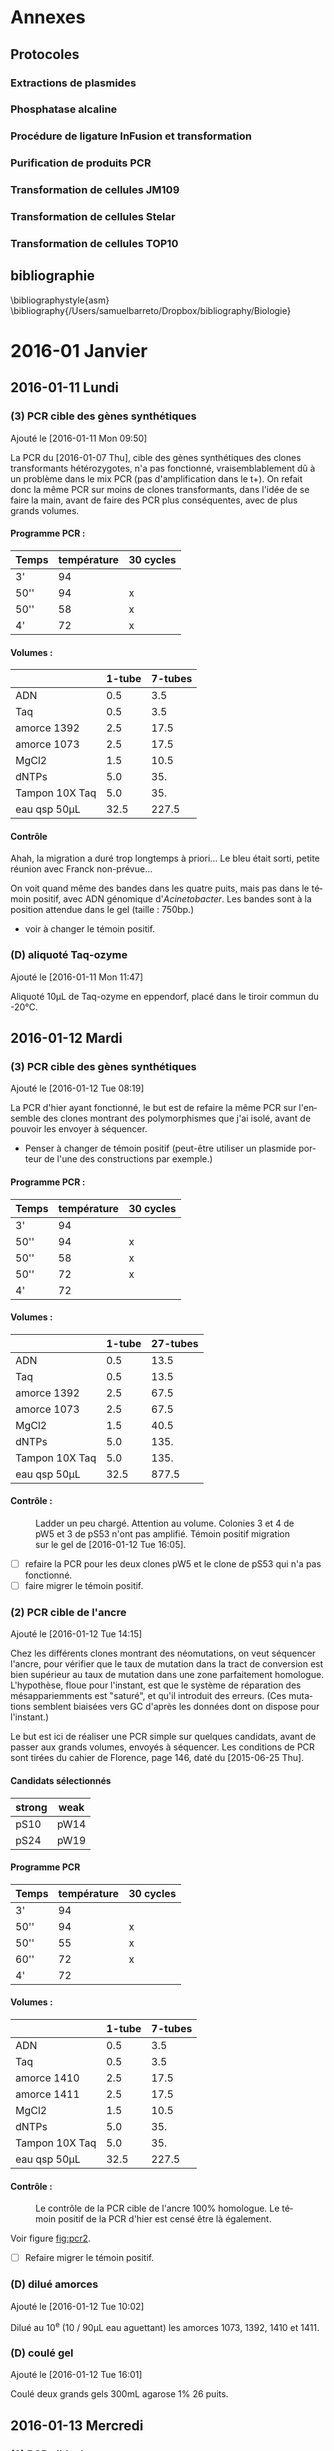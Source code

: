 
#+CATEGORY: STAGE

# manip (1) : transformations WS et SW
# manip (2) : séquençage des ancres
# manip (3) : séquençage des hétérozygotes
# manip (D) : Divers, maintenance labo
# manip (A) : analyses 
# manip (B) : bibliographie

#+TOC: headlines 2

\clearpage

* Annexes
** Protocoles
#+TOC: headlines 2 local

# protocole de la phosphatase alcaline
\clearpage
*** Extractions de plasmides
\includepdf[pages=18-19, nup=2x1 ]{../doc/nucleospin_plasmid_miniprep.pdf}
*** Phosphatase alcaline
\includepdf[pages=2, offset=2 2]{../doc/promega_phosphatase.pdf}
# protocole du kit nucleospin PCR purification
*** Procédure de ligature InFusion et transformation
\includepdf[pages=9-11, nup =2x2]{../doc/clontech_infusion.pdf}

*** Purification de produits PCR
\includepdf[pages=17-18, nup=2x1, turn=true]{../doc/nucleospin_pcr_purif_cleanup.pdf}
# protocole du kit nucleospin plasmide extraction
*** Transformation de cellules JM109 
\includepdf[pages=2, nup=2x1]{../doc/promega_JM109.pdf}

*** Transformation de cellules Stelar
\includepdf[pages=1, nup=2x1]{../doc/clontech_stellar.pdf}

*** Transformation de cellules TOP10
\includepdf[pages=7-8, nup=2x1]{../doc/invitrogen_one-shot-top10.pdf}


\clearpage
** bibliographie
\bibliographystyle{asm}
\bibliography{/Users/samuelbarreto/Dropbox/bibliography/Biologie}
\clearpage
* 2016-01 Janvier
** 2016-01-11 Lundi
*** (3) PCR cible des gènes synthétiques 
Ajouté le [2016-01-11 Mon 09:50]

La PCR du [2016-01-07 Thu], cible des gènes synthétiques des clones
transformants hétérozygotes, n'a pas fonctionné, vraisemblablement dû à un
problème dans le mix PCR (pas d'amplification dans le t+). On refait donc la
même PCR sur moins de clones transformants, dans l'idée de se faire la main,
avant de faire des PCR plus conséquentes, avec de plus grands volumes. 

**** Programme PCR :
| Temps | température | 30 cycles |
|-------+-------------+-----------|
| 3'    |          94 |           |
| 50''  |          94 | x         |
| 50''  |          58 | x         |
| 4'    |          72 | x         |

**** Volumes :
|                | 1-tube | 7-tubes |
|----------------+--------+---------|
| ADN            |    0.5 |     3.5 |
| Taq            |    0.5 |     3.5 |
| amorce 1392    |    2.5 |    17.5 |
| amorce 1073    |    2.5 |    17.5 |
| MgCl2          |    1.5 |    10.5 |
| dNTPs          |    5.0 |     35. |
| Tampon 10X Taq |    5.0 |     35. |
|----------------+--------+---------|
| eau qsp 50µL   |   32.5 |   227.5 |
#+TBLFM: @>$2=50 - vsum(@2..@-1)::$3=$2*7

**** Contrôle
#+ATTR_LATEX: :float t :width 0.4\linewidth
[[/Volumes/HDD/stage/img/20160111_0.JPG]]

# #+ATTR_LATEX: :float :center :scale 0.5
# [[/Users/samuelbarreto/Dropbox/Cours/Master/Semestre4/StageM2/gene-ruler-1kb.jpg]]

Ahah, la migration a duré trop longtemps à priori… Le bleu était sorti, petite
réunion avec Franck non-prévue…

On voit quand même des bandes dans les quatre puits, mais pas dans le témoin
positif, avec ADN génomique d'/Acinetobacter/. Les bandes sont à la position
attendue dans le gel (taille : 750bp.) 

- voir à changer le témoin positif. 

*** (D) aliquoté Taq-ozyme 
Ajouté le [2016-01-11 Mon 11:47]

Aliquoté 10µL de Taq-ozyme en eppendorf, placé dans le tiroir commun du -20°C.

** 2016-01-12 Mardi
*** (3) PCR cible des gènes synthétiques
Ajouté le [2016-01-12 Tue 08:19]
 
La PCR d'hier ayant fonctionné, le but est de refaire la même PCR sur l'ensemble
des clones montrant des polymorphismes que j'ai isolé, avant de pouvoir les
envoyer à séquencer.

- Penser à changer de témoin positif (peut-être utiliser un plasmide porteur de
  l'une des constructions par exemple.)

**** Programme PCR :
| Temps | température | 30 cycles |
|-------+-------------+-----------|
| 3'    |          94 |           |
| 50''  |          94 | x         |
| 50''  |          58 | x         |
| 50''  |          72 | x         |
| 4'    |          72 |           |

**** Volumes :
|                | 1-tube | 27-tubes |
|----------------+--------+----------|
| ADN            |    0.5 |     13.5 |
| Taq            |    0.5 |     13.5 |
| amorce 1392    |    2.5 |     67.5 |
| amorce 1073    |    2.5 |     67.5 |
| MgCl2          |    1.5 |     40.5 |
| dNTPs          |    5.0 |     135. |
| Tampon 10X Taq |    5.0 |     135. |
|----------------+--------+----------|
| eau qsp 50µL   |   32.5 |    877.5 |
#+TBLFM: @>$2=50 - vsum(@2..@-1)::$3=$2*27

**** Contrôle :

#+CAPTION: Ladder un peu chargé. Attention au volume. 
#+CAPTION: Colonies 3 et 4 de pW5 et 3 de pS53 n'ont pas amplifié. 
#+CAPTION: Témoin positif migration sur le gel de [2016-01-12 Tue 16:05]. 
#+ATTR_LATEX: :float t :width 3cm 
[[/Volumes/HDD/stage/img/20160112_00.JPG]]

- [ ] refaire la PCR pour les deux clones pW5 et le clone de pS53 qui n'a pas
  fonctionné.
- [ ] faire migrer le témoin positif.

*** (2) PCR cible de l'ancre 
Ajouté le [2016-01-12 Tue 14:15]

Chez les différents clones montrant des néomutations, on veut séquencer l'ancre,
pour vérifier que le taux de mutation dans la tract de conversion est bien
supérieur au taux de mutation dans une zone parfaitement homologue. L'hypothèse,
floue pour l'instant, est que le système de réparation des mésappariemments est
"saturé", et qu'il introduit des erreurs. (Ces mutations semblent biaisées vers
GC d'après les données dont on dispose pour l'instant.)

Le but est ici de réaliser une PCR simple sur quelques candidats, avant de
passer aux grands volumes, envoyés à séquencer. Les conditions de PCR sont
tirées du cahier de Florence, page 146, daté du [2015-06-25 Thu]. 

**** Candidats sélectionnés
| strong | weak |
|--------+------|
| pS10   | pW14 |
| pS24   | pW19 |

**** Programme PCR
| Temps | température | 30 cycles |
|-------+-------------+-----------|
| 3'    |          94 |           |
| 50''  |          94 | x         |
| 50''  |          55 | x         |
| 60''  |          72 | x         |
| 4'    |          72 |           |

**** Volumes :
|                | 1-tube | 7-tubes |
|----------------+--------+---------|
| ADN            |    0.5 |     3.5 |
| Taq            |    0.5 |     3.5 |
| amorce 1410    |    2.5 |    17.5 |
| amorce 1411    |    2.5 |    17.5 |
| MgCl2          |    1.5 |    10.5 |
| dNTPs          |    5.0 |     35. |
| Tampon 10X Taq |    5.0 |     35. |
|----------------+--------+---------|
| eau qsp 50µL   |   32.5 |   227.5 |
#+TBLFM: @>$2=50 - vsum(@2..@-1)::$3=$2*7

**** Contrôle :

#+CAPTION: Le contrôle de la PCR cible de l'ancre 100% homologue. 
#+CAPTION: Le témoin positif de la PCR d'hier est censé être là également.  
#+CAPTION: 
#+LABEL: fig:pcr2
#+ATTR_LATEX: :float t :width 4cm 
[[/Volumes/HDD/stage/img/20160113_00.JPG]]

Voir figure [[fig:pcr2]]. 

- [ ] Refaire migrer le témoin positif. 

*** (D) dilué amorces 
Ajouté le [2016-01-12 Tue 10:02]

Dilué au 10^e (10 / 90µL eau aguettant) les amorces 1073, 1392, 1410 et 1411.

*** (D) coulé gel 
Ajouté le [2016-01-12 Tue 16:01]

Coulé deux grands gels 300mL agarose 1% 26 puits.
** 2016-01-13 Mercredi
*** (2) PCR cible des ancres
Ajouté le [2016-01-13 Wed 09:36]
 
La PCR d'hier ayant fonctionné, le but est de faire la même PCR dans les mêmes
conditions pour séquencer toutes les ancres des clones montrant des
néomutations. 

**** candidats sélectionnés
| strong | weak |
|--------+------|
| pS10   | pW14 |
| pS24   | pW19 |
| pS30   | pW2  |
| pS39   | pW23 |
| pS5    | pW35 |
| pS54   | pW6  |
| pS74   | pW81 |
| pS82   | pW87 |
| pS88   | pW93 |

- erreur : trompé de clone, prélevé pW5 au lieu de pW2… gros malin.

**** programme PCR
| Temps | température | 30 cycles |
|-------+-------------+-----------|
| 3'    |          94 |           |
| 50''  |          94 | x         |
| 50''  |          55 | x         |
| 60''  |          72 | x         |
| 4'    |          72 |           |

**** volumes
|                | 1-tube | 19-tubes |
|----------------+--------+----------|
| ADN            |    0.5 |      9.5 |
| Taq            |    0.5 |      9.5 |
| amorce 1410    |    2.5 |     47.5 |
| amorce 1411    |    2.5 |     47.5 |
| MgCl2          |    1.5 |     28.5 |
| dNTPs          |    5.0 |      95. |
| Tampon 10X Taq |    5.0 |      95. |
|----------------+--------+----------|
| eau qsp 50µL   |   32.5 |    617.5 |
#+TBLFM: @>$2=50 - vsum(@2..@-1)::$3=$2*19

**** contrôle
Voir figure [[fig:pcrancre]]. 

#+CAPTION: La PCR cible des ancres semble avoir fonctionné de partout. 
#+CAPTION: Dans l'ordre, de pS10 à pS88, puis pW14 à pW93, T- et T+.  
#+CAPTION: Le T- est clean, le T+ trop fort. Penser à moins déposer pour le T+. 
#+LABEL: fig:pcrancre
#+ATTR_LATEX: :float t :width \linewidth 
[[/Volumes/HDD/stage/img/20160113_01.JPG]]

Tout a fonctionné a priori. Les produits de PCR sont conservés au -20°C dans le
portoir orange à couvercle. Je refais la PCR pour l'isolat pW2.

*** (3) PCR cible des gènes synthétiques
Il n'y a pas de bandes dans trois cas d'amplification, l'hypothèse la plus
parcimonieuse étant que la PCR n'a pas fonctionné… Je la refais donc pour ces
trois isolats là. lala. 

**** candidats 
 pW5_3 -- pW5_4 -- pS53_3 

**** programme PCR
| Temps | température | 30 cycles |
|-------+-------------+-----------|
| 3'    |          94 |           |
| 50''  |          94 | x         |
| 50''  |          58 | x         |
| 50''  |          72 | x         |
| 4'    |          72 |           |

**** volumes
|                | 1-tube | 6-tubes |
|----------------+--------+---------|
| ADN            |    0.5 |      3. |
| Taq            |    0.5 |      3. |
| amorce 1410    |    2.5 |     15. |
| amorce 1411    |    2.5 |     15. |
| MgCl2          |    1.5 |      9. |
| dNTPs          |    5.0 |     30. |
| Tampon 10X Taq |    5.0 |     30. |
|----------------+--------+---------|
| eau qsp 50µL   |   32.5 |    195. |
#+TBLFM: @>$2=50 - vsum(@2..@-1)::$3=$2*6

**** contrôle
Voir figure [[fig:pcr0113]]. 
Absence d'amplification. Repartir des boîtes, resuspendre les colonies, et
refaire la PCR. 

#+CAPTION: Rien à l'horizon. 
#+CAPTION: Ladder tordu, puisque gel qui se tortille dans la cuve… 
#+CAPTION: Bien fait pour moi. 
#+LABEL: fig:pcr0113
#+ATTR_LATEX: :float t :width 0.3\linewidth 
[[/Volumes/HDD/stage/img/20160113_02.JPG]]

** 2016-01-14 Jeudi
*** (3) PCR des trois clones récalcitrants
La PCR d'hier semble montrer qu'il n'y a pas d'ADN dans le tube. Le témoin
positif, qui fonctionne bien avec le couple d'amorce 1410--1411 ne fonctionne
pas avec les amorces 1073--1392, pour une raison que je ne m'explique encore
pas. 

Je veux donc repartir d'une nouvelle suspension, et refaire (encore une fois) la
PCR sur ces trois colonies. Le but est d'avoir un plan d'expérience équilibré,
avec quatre colonies isolées par candidat choisi.
**** suspension des clones
Les trois colonies sélectionnées, pW5_3 -- pW5_4 -- pS53_3, sont resuspendues
dans 20µL d'eau pure. 
**** programme PCR
| Temps | température | 30 cycles |
|-------+-------------+-----------|
| 3'    |          94 |           |
| 50''  |          94 | x         |
| 50''  |          58 | x         |
| 50''  |          72 | x         |
| 4'    |          72 |           |

**** volumes
|                | 1-tube | 6-tubes |
|----------------+--------+---------|
| ADN            |    0.5 |      3. |
| Taq            |    0.5 |      3. |
| amorce 1410    |    2.5 |     15. |
| amorce 1411    |    2.5 |     15. |
| MgCl2          |    1.5 |      9. |
| dNTPs          |    5.0 |     30. |
| Tampon 10X Taq |    5.0 |     30. |
|----------------+--------+---------|
| eau qsp 50µL   |   32.5 |    195. |
#+TBLFM: @>$2=50 - vsum(@2..@-1)::$3=$2*6

**** contrôle 

#+CAPTION: Les trois clones ont bien amplifié. 
#+CAPTION: Le T+ a toujours le même soucis, je suis pourtant parti d'un 
#+CAPTION: nouvel ADN génomique d'Acineto. 
#+ATTR_LATEX: :float t :width 0.5\linewidth
[[/Volumes/HDD/stage/img/20160114_00.JPG]]

*** (1) Contrôle des extractions plasmidiques
Les extractions des plasmides porteurs des gènes synthétiques du
[2016-01-08 Fri] sont contrôlées au nano-drop.

Résultat :
| plasmide | dosage   |
|----------+----------|
| WS       | 8.5ng/µL |
| SW       | 7.2ng/µL |

Il n'y a pratiquement rien. 

**** relance des cultures
J'ai sorti les cryotubes du -80°C, resuspendu les cultures dans 5mL de LB+Kan50,
incubation 24H à 37°C. Le but est de refaire les extractions demain
[2016-01-15 Fri] avec plus de milieu, en culottant les 5mL de culture, et en
éluant dans un plus petit volume.

*** (D) maintenance 
- nettoyé paillasse
- aliquoté 10 \times 1.5mL d'eau UP en eppendorf. 
** 2016-01-15 Vendredi
*** (1) Extractions plasmidiques
**** Extractions
Vu les dosages nanodrop des extractions précédentes, je refais l'extraction sur
une culture liquide fraîche. Culotté 5mL et suivi le protocole standard. Élution
en deux étapes (2\times15µL), incubation 3min à °C ambiante. Les tubes sont
appelés ~WS~ et ~SW~, [2016-01-15 Fri].

**** Contrôle

#+CAPTION: Le plasmide WS semble bon, il ne smirre pas trop. 
#+CAPTION: Le plasmide SW est à refaire. 
#+CAPTION: 
#+ATTR_LATEX: :float t :width 0.25\linewidth 
[[/Volumes/HDD/stage/img/20160115_00.JPG]]

**** NanoDrop
|    | dosage (ng/µL) |
|----+----------------|
| WS |           25.2 |
|    |           25.8 |
|----+----------------|
| SW |            6.7 |
|    |            5.9 |
|    |            9.1 |
|    |            5.0 |
|    |    nul quoi. 0 |
*** (A) Analyses 
Avancé sur les alignements polySNP, sur l'extraction des données comme vu avec
Laurent hier [2016-01-14 Thu]. 
** 2016-01-18 Lundi
*** (1) Constructions In-Fusion
On veut mettre au point une méthode de clonage par PCR qui permettrait d'accoler
les fragments GS (gène synthétique) avec apha3 (kanamycine) et l'ancre.

Les kits In-Fusion permettent de concevoir ça in-silico.

Le vecteur utilisé est le plasmide pGEMT-T. Il est ouvert par digestion SpeI. Il
faut absence de site de restriction SpeI dans le GS. Ç'est le cas. Vérifié le
<2016-01-18 Mon 08:54>.

#+CAPTION: Fragment 1 : le Gene Synthétique. 
#+CAPTION: Fragment 2 : le gène aphA-3. 
#+CAPTION: Fragment 2 : le gène ancre. 
#+ATTR_LATEX: :float t :width \linewidth 
[[/Volumes/HDD/stage/img/20160118_00.png]]
*** (2) PCR pW2 avant sequençage 
L'isolât pW2 n'a pas été amplifié, confondu les tubes (voir figure
[[fig:pcrancre]]). On refait la PCR cible ancre sur cet isolat là. 

**** programme PCR
| Temps | température | 30 cycles |
|-------+-------------+-----------|
| 3'    |          94 |           |
| 50''  |          94 | x         |
| 50''  |          55 | x         |
| 60''  |          72 | x         |
| 4'    |          72 |           |

**** volumes
|                | 1-tube | 4-tubes |
|----------------+--------+---------|
| ADN            |    0.5 |      2. |
| Taq            |    0.5 |      2. |
| amorce 1410    |    2.5 |     10. |
| amorce 1411    |    2.5 |     10. |
| MgCl2          |    1.5 |      6. |
| dNTPs          |    5.0 |     20. |
| Tampon 10X Taq |    5.0 |     20. |
|----------------+--------+---------|
| eau qsp 50µL   |   32.5 |    130. |
#+TBLFM: @>$2=50 - vsum(@2..@-1)::$3=$2*4
**** contrôle 

#+ATTR_LATEX: :float t :width 3cm 
[[/Volumes/HDD/stage/img/20160118_01.JPG]]

Problème de PCR. Attention en analysant les séquences. 

*** (2) Envoi ancres sequençage. 
Les produits PCR du [2016-01-13 Wed] sont envoyés à séquencer. But : séquencer
les ancres des clones qui montrent des néomutations. 
*** (3) Envoi produits PCR sequencage.
Les produits PCR du [2016-01-12 Tue] sont envoyés à séquencer. But : séquencer
les gènes synthétiques de certains candidats qui montrent des polymorphismes
assez marqués. 
*** (D) Aliquoté amorces
Aliquoté 3\times 100mL des amorces amorces ~1073 1392 1411 1410~ en diluant au
10^e.
** 2016-01-19 Mardi
*** (1) PCR cible GS 
But : insérer les gènes synthétiques alternants dans pGEM-T, après une PCR =A=
sortant. 
**** Programme PCR :
| Temps | température | 30 cycles |
|-------+-------------+-----------|
| 3'    |          94 |           |
| 50''  |          94 | x         |
| 50''  |          58 | x         |
| 50''  |          72 | x         |
| 4'    |          72 |           |
**** Volumes :
|                | 1-tube | 7-tubes |
|----------------+--------+---------|
| ADN            |    0.5 |     3.5 |
| Taq            |    0.5 |     3.5 |
| amorce 1392    |    2.5 |    17.5 |
| amorce 1073    |    2.5 |    17.5 |
| MgCl2          |    1.5 |    10.5 |
| dNTPs          |    5.0 |     35. |
| Tampon 10X Taq |    5.0 |     35. |
|----------------+--------+---------|
| eau qsp 50µL   |   32.5 |   227.5 |
#+TBLFM: @>$2=50 - vsum(@2..@-1)::$3=$2*7

Problème : pas le bon couple d'amorce. 1073 est une amorce spécifique /Acineto/.
Le couple d'amorce nécessaire est le couple =1392 1393=. La PCR est refaite
demain <2016-01-20 Wed 07:00>.

**** contrôle
Comme attendu, pas de bandes. En plus la PCR est un peu sale. Penser à changer
l'eau. 


#+CAPTION: 
#+CAPTION:
#+CAPTION: 
#+ATTR_LATEX: :float t :width 3cm 
[[/Volumes/HDD/stage/img/20160119_00.JPG]]


*** (1) Couler boîtes Amp75 XGal IPTG
Ces boîtes servent à sélectionner les transformants qui possèdent le gène
synthétique dans le site de clonage. La disruption du gène de la \beta-gal par
l'insertion donne des colonies blanches résistantes à l'ampicilline.

Couler 10 boîtes de LBm aux concentrations :
|       | []      | V_0    |
|-------+---------+--------|
| Xgal  | 60µg/mL | 115 µL |
| IPTG  | 40µg/mL | 0.5 mL |
| Amp75 | 75µg/mL | 0.25mL |

** 2016-01-20 Mercredi
*** (1) PCR cible GS
Le but est d'amplifier les fragments synthétiques, dans l'idée de les insérer
après purification dans le plasmide pGEM-T. La PCR donne des =A= sortants,
ligaturés dans les =T= sortant du plasmide pGEM-T. 

**** Programme PCR :
D'après le cahier de Florence, daté du [2015-05-15 Fri], page 120. 
| Temps | température | 30 cycles |
|-------+-------------+-----------|
| 3'    |          94 |           |
| 50''  |          94 | x         |
| 50''  |          60 | x         |
| 45''  |          72 | x         |
| 4'    |          72 |           |
**** Volumes :
|                | 1-tube | 7-tubes |
|----------------+--------+---------|
| ADN            |    0.5 |     3.5 |
| Taq            |    0.5 |     3.5 |
| amorce 1392    |    2.5 |    17.5 |
| amorce 1393    |    2.5 |    17.5 |
| MgCl2          |    1.5 |    10.5 |
| dNTPs          |    5.0 |     35. |
| Tampon 10X Taq |    5.0 |     35. |
|----------------+--------+---------|
| eau qsp 50µL   |   32.5 |   227.5 |
#+TBLFM: @>$2=50 - vsum(@2..@-1)::$3=$2*7

Le T+ utilisé est un plasmide pGEM-T porteur de la construction Weak, synthétisé
par Florence. 
**** contrôle
#+CAPTION: Contrôle de la PCR 1392-1393. Le témoin positif est un pGEM-T de Florence   
#+CAPTION: porteur de la construction Weak.
#+CAPTION: 
#+ATTR_LATEX: :float t :width 0.5\linewidth 
[[/Volumes/HDD/stage/img/20160120_00.JPG]]

Tout est good. On peut lancer la purification, et éluer dans un bon volume de
25µL. 
*** (1) Purification des fragments PCR amplifiés
Les fragments PCR sont purifiés par le protocole
[[skim:///Users/samuelbarreto/Dropbox/Cours/Master/Semestre4/StageM2/doc/nucleospin_pcr_purif_cleanup.pdf::17][nucleospin_pcr_purif_cleanup.pdf, p. 17]]. 

Les deux produits de PCR SW et WS sont poolés avant d'être mélangé au tampon de
charge de l'étape 1. L'éthanol à l'étape 4 est laissé à évaporer pendant 5min à
60°C, colonne ouverte dans le bloc chauffant. L'ADN est élué par un volume de
25µL par de l'eau UP chauffée préalablement à 60°C.

**** Contrôle

#+CAPTION: Contrôle de la purification des produits PCR.  
#+CAPTION: Les deux purifications semblent avoir fonctionné comme il faut. 
#+CAPTION: 2µL sont chargés. 3µL de ladder ne suffisent pas. 
#+CAPTION: Il faut homogénéiser le ladder et charger plus. 
#+ATTR_LATEX: :float t :width 0.3\linewidth
[[/Volumes/HDD/stage/img/20160120_01.JPG]]
*** (1) Ligature dans pGEM-T
Le plasmide pGEM-T de Promega est un plasmide conçu pour avoir des extrémités
franches porteuses de bases =T=. Il est maintenu ouvert dans son tampon,
conservé à -20°C. 

Le but est de ligaturer les fragments PCR obtenus et purifiés avec le pGEM-T,
puis de transformer des cellules compétentes /E.coli/ par choc chaud-froid. 

Le protocole utilisé est le protocole promega pGEM-T (pas pGEM-T easy). Lien
pour le short-manual : [[skim:///Users/samuelbarreto/Dropbox/Cours/Master/Semestre4/StageM2/doc/promega_pgem-t_short-manual.pdf::1][promega_pgem-t_short-manual.pdf, p. 1]]. Lien pour le
protocole complet : [[skim:///Users/samuelbarreto/Dropbox/Cours/Master/Semestre4/StageM2/doc/promega_pgem-t.pdf::5][promega_pgem-t.pdf, p. 5]].

*** (1) Transformation dans /E.coli/ TOP10
Les produits de ligature sont utilisés pour transformer des /E.coli/ TOP10
thermocompétentes à la transformation. Le reste des produits de ligature est
placé au 4°C sur la nuit, pour favoriser l'apparition de transformants, en cas
de soucis.

Les transformants sont placés dans 300µL de milieu SOC, qui sont en étalés en 3
\times 100µL sur les boîtes Amp75 XGal IPTG coulées hier [2016-01-19 Tue].

Les boîtes sont incubées 24H à 37°C. 

*** (2) et (3) envoi au séquençage
Les tubes à envoyer à séquencer, contenant les produits PCR cibles des gènes
synthétiques des clones présentant des polymorphismes et des ancres des clones
présentant des néomutations ont été envoyés à séquencer par David aujourd'hui
[2016-01-21 Thu]. 

*** (D) coulé boîtes amp-xgal-iptg
Coulé 10 boîtes ampicilline 75, Xgal IPTG, placées en chambre froide.
** 2016-01-21 Jeudi
*** (1) Contrôle des clonages
Pas de culture. Aucun clone, ni bleu ni blanc. Thibault pense à un soucis avec
les cellules. Il pense aussi à la Taq ozyme, qui pourrait ne pas introduire de
=A= sortant. Mais dans ce cas, on aurait quand même des cellules bleues. Le
clonage de Raphaël ne fonctionne pas mieux. Le plus étonnant est qu'il n'y ait
pas plus de colonies bleues. Même si le clonage n'avait pas fonctionné, on
aurait quand même des cellules bleues.

*** (1) Relance des clonages
Les cellules qu'on avait utilisé hier sont périmées depuis septembre 2011. Ce
qui est très chiant. On refait donc le clonage avec le restant de produit de
ligature, conservé au 4°C depuis hier, en utilisant d'autres cellules, qui
périment en 2017. 

On utilise le kit de clonage TOP10. Voir description des protocoles ici :
[[skim:///Users/samuelbarreto/Dropbox/Cours/Master/Semestre4/StageM2/doc/invitrogen_one-shot-top10.pdf::8][invitrogen_one-shot-top10.pdf, p. 8]].

Les transformants sont placés dans 300µL de milieu SOC, qui sont en étalés en 3
\times 100µL sur les boîtes Amp75 XGal IPTG coulées hier [2016-01-20 Wed].

Les boîtes sont incubées 24H à 37°C. 

*** (2) et (3) accusé réception séquençage
# [[mu4e:msgid:001501d1542e$943783b0$bca68b10$@genoscreen.fr][GENOSCREEN : Réception des échantillons envoyés le 20/01/2016]]

Genoscreen a reçu les échantillons. 

** 2016-01-22 Vendredi
*** (1) Contrôle des clonages
Ajouté le [2016-01-22 Fri 07:43] \\
Beaucoup de colonies blanches et quelques colonies bleues. Le clonage d'hier
semble avoir fonctionné. On veut désormais repiquer les colonies blanches,
potentiellement transformantes, sur une autre boîte LBm Amp75 Xgal IPTG, 1) pour
confirmer leur phénotype, et 2) pour lancer des PCR de confirmation d'insertion
du fragment demain [2016-01-23 Sat]. 

*** (2) et (3) Réception des séquences 
Les séquences des tubes envoyés à Genoscreen ont été reçues aujourd'hui
<2016-01-22 Fri>. 

# [[mu4e:msgid:008901d15517$8e3c72b0$aab55810$@genoscreen.fr][GENOSCREEN : Résultats des séquences du 20/01/2016 + rapport QC ( Mail 1/2)]]
# [[mu4e:msgid:008f01d15517$9b813500$d2839f00$@genoscreen.fr][GENOSCREEN : Résultats des séquences du 20/01/2016 + rapport QC ( Mail 2/2)]]
** 2016-01-23 Samedi
*** (1) PCR contrôle des clonages
Le but de cette PCR est de vérifier le sens des insertions des fragments de GS
dans pGEM-T. Avec le couple d'amorce V2 - M13R (1393 - M13R), on s'attend à
obtenir une taille d'amplification de 800bp environ, si le fragment est dans le
bon sens.

On choisit donc 6 clones confirmés \beta-gal neg par insert WS et SW. Ils sont
resuspendus dans 50µL d'eau stérile. 

**** programme PCR
Tiré du cahier de Florence, daté du [2015-06-16 Tue], page 135. 
| Temps | température | 30 cycles |
|-------+-------------+-----------|
| 3'    |          94 |           |
| 50''  |          94 | x         |
| 50''  |          57 | x         |
| 50''  |          72 | x         |
| 4'    |          72 |           |

**** volumes
|                | 1-tube | 14-tubes |
|----------------+--------+----------|
| ADN            |    0.5 |       7. |
| Taq            |    0.5 |       7. |
| amorce M13R    |    2.5 |      35. |
| amorce 1393    |    2.5 |      35. |
| MgCl2          |    1.5 |      21. |
| dNTPs          |    5.0 |      70. |
| Tampon 10X Taq |    5.0 |      70. |
|----------------+--------+----------|
| eau qsp 50µL   |   32.5 |     455. |
#+TBLFM: @>$2=50 - vsum(@2..@-1)::$3=$2*14

**** contrôles
#+CAPTION: PCR 1
#+ATTR_LATEX: :float t :width \linewidth
[[/Volumes/HDD/stage/img/20160123_00.JPG]]

#+CAPTION: PCR 2
#+ATTR_LATEX: :float t :width \linewidth
[[/Volumes/HDD/stage/img/20160123_01.JPG]]


Rien à l'horizon. Pas même dans le témoin positif. J'ai refais la même PCR, en
passant d'un volume de 25µL à 50µL. Pas plus de chances.

Je n'ai pour l'instant pas d'explications.
1. les amorces sont nazes ? elles proviennent toutes les deux d'une dilution de
   la solution mère, diluée ce matin pour la M13R, et mercredi [2016-01-20 Wed]
   pour la 1393.
2. la taq est naze ? J'ai essayé avec deux tubes différents.
3. le témoin positif est naze (l'insert dans ce tube n'est pas dans le bon sens)
   *et* les 12 clones sont tout aussi naze ? allons allons, les lois de
   l'échantillonnage ne sont quand même pas à ce point en ma défaveur…
4. ça n'est pas le bon couple d'amorce ? pourtant avec florence ça paraît pas
   mal.
5. le temps d'élongation n'est pas le bon ? c'est pourtant le temps
   correspondant à la taille attendue…

Dégouté. Comment perdre son samedi en deux PCR. 

** 2016-01-24 Dimanche -> 2016-01-26 Mardi
*** Dimanche
L'idée était de faire les extractions plasmidiques aujourd'hui, ainsi que de
mettre les souches possédant le plasmide et l'insert dans le glycérol. Vu les
PCR d'hier, on n'est encore sûr de rien quant aux insertions. 

Donc pas de manip aujourd'hui. 

*** Lundi

Conclave, session plénière. 
# *** (1) Extraction Plasmidiques
# *** (1) Ensemencements glycérols
# *** (1) Ensemencement des tubes de LBm Amp75
# Deux clones par insert servent à ensemencer deux tubes de LBm Amp75, dans le but
# de 1) faire les extractions plasmidiques demain <2016-01-24 Sun> et 2) culotter
# dans du glycérol, pour mettre au -80°C. 

*** Mardi

Conclave, session plénière matin. 
Préparation powerpoint du mardi [2016-02-02 Tue]. 

** 2016-01-27 Mercredi

*** (1) Mise au point des PCR
Étant donné que les PCR de Samedi n'ont pas fonctionné, je cherche à optimiser
les PCR en utilisant d'autres amorces. Je lance deux PCR, l'une avec le couple
=1393 M13R= et l'autre avec le couple =M13F M13R=. Le premier sert à vérifier le
sens, le deuxième à vérifier la présence d'un insert. 

**** programme
Tiré du cahier de Florence, daté du [2015-06-16 Tue], page 135. 
| Temps | température | 30 cycles |
|-------+-------------+-----------|
| 3'    |          94 |           |
| 50''  |          94 | x         |
| 50''  |          57 | x         |
| 50''  |          72 | x         |
| 4'    |          72 |           |
**** volumes 
|                | 1-tube | 4-tubes |
|----------------+--------+---------|
| ADN            |    0.5 |      1. |
| Taq            |    0.5 |      1. |
| amorce M13R    |    2.5 |      5. |
| amorce 1393    |    2.5 |      5. |
| Mgcl2          |    1.5 |      3. |
| dNTPs          |    5.0 |     10. |
| Tampon 10X Taq |    5.0 |     10. |
|----------------+--------+---------|
| eau qsp 25µL   |   32.5 |     65. |
#+TBLFM: @>$2=50 - vsum(@2..@-1)::$3=$2*4/2

**** contrôles

#+CAPTION: Toujours rien. 
#+CAPTION:
#+CAPTION: 
#+ATTR_LATEX: :float t :width 0.5\linewidth 
[[/Volumes/HDD/stage/img/20160127_00.JPG]]

On pense de plus en plus à un problème de crible. Autrement dit les milieux ne
seraient pas assez sélectif, des colis sans le plasmide arrivent à pousser. 

Ça n'explique pas l'absence d'amplification dans le témoin positif. On veut
changer le témoin positif. Thibault va essayer demain, il doit cribler
certains de ses clones demain. Il utilise un autre fragment lui, donc il ne va
tester que le couple =M13R M13F=, mais ça permet de voir si on a bien le
plasmide dans les colis qu'on utilise. 

#+BEGIN_QUOTE
Personellement je pense que l'ampicilline dans le milieu n'est pas assez
restrictive. Peut-être que les milieux ont été coulés trop chauds ? Je ne sait
pas si l'ampicilline est thermo-sensible. À priori d'après ce site
là : [[http://www.snv.jussieu.fr/bmedia/ATP/transgen.htm][Transgenèse bactérienne]], l'ampicilline est "thermo-labile"…
#+END_QUOTE

*** (1) Contrôle des clonages
On veut digérer les plasmides extraits, pour voir la taille des insertions. On
fait donc des extractions plasmidiques sur 5mL de LB-amp75, avec deux colonies
blanches, \beta-gal neg, et une colonie bleue, \beta-gal pos.

Je lance donc aujourd'hui trois cultures de 5mL de LBamp75, pour extraire
demain. 

** 2016-01-28 Jeudi
*** (1) PCR Thibault
Thibault a voulu tester mes clones pour voir s'il arrivait à amplifier =M13R
M13F=. Et donc à priori oui[fn:1:Comment apprendre l'humilité en une PCR. Lol.].
Il n'utilise pas le même mix PCR que Florence, mais à priori ça marche beaucoup
mieux. L'une des seules différences est qu'il utilise du DMSO pour augmenter la
spécificité d'amplification. Selon lui, une PCR sur colonie rajoute beaucoup de
substances dans la suspension, notamment des inhibiteurs de PCR. Je change donc
de conditions de PCR, et lance la PCR de criblage des clones, celle que j'avais
faite samedi [2016-01-23 Sat] mais avec d'autres conditions de PCR.
 
*** (1) PCR encore et toujours. 
But : vérifier la présence de l'insert dans les clones blancs, sensés être
porteurs des plasmides. Je lance la PCR en utilisant les conditions du tableau
consensus de l'équipe 4… Cette fois avec DMSO etc. Le couple d'amorce utilisé
est le =1393 M13R=.

Ça ne marche pas, pas d'amplification. Nulle part. Explication probable : je ne
travaille pas avec le bon tampon pour la Taq ozyme. Florence utilisait encore
l'ancienne Taq. Donc j'avais la nouvelle Taq mais pas le bon tampon.

Pas de photo ici. Le gel a été imprimé par Thibault, pas enregistré sur l'ordi.

*** (1) PCR encore et toujours (bis)
But : idem. Mais avec le bon tampon. PCR lancée sur la nuit, contrôlée demain
[2016-01-29 Fri] matin. 

**** contrôle 

#+ATTR_LATEX: :float t :width \linewidth 
[[/Volumes/HDD/stage/img/20160129_00.JPG]]

Toujours rien à l'horizon. 

*** (1) Contrôle des clonages
Pas eu le temps de faire les minipreps. Le but était de contrôler les plasmides
des clones que Thibault a amplifié, de les digérer pour voir si l'insert était
bien présent. 

Manip à envisager si jamais les PCR du vendredi ne fonctionnent pas. Encore.

*** (A) Analyses des données polySNP
Avancé sur les analyses polySNP. Il reste toujours un problème de référence. Les
SCF.position entre le fichier polySNP et le fichier PHRED ne correspondent pas.
Ça pose problème, puisque les bases déclarées par polySNP ne sont pas les mêmes
que celles qu'on retrouve dans le fichier POLY.

Enjeu du weekend. 
** 2016-01-29 Vendredi
*** (1) Contrôle de la PCR de la veille
Voir la partie correspondante. 
*** (1) Contrôle de la présence des fragments
Je refais la PCR qu'avait réalisé Thibault, avec le couple =M13R M13F=, dans
l'idée de déterminer si les clones qu'on teste possèdent bien l'insert. Ce qui
serait déjà un début d'explication quand au fait que rien n'amplifie… Je teste
aussi les deux clones WS que Thibault avait testé, afin de voir si quelque chose
ne cloche pas dans le mix que j'utilise. 

**** Résultat :
#+ATTR_LATEX: :float t :width \linewidth
[[/Volumes/HDD/stage/img/20160129_01.JPG]]

Rien. Encore et toujours rien. Ça commence à me péter le jonc sérieux. 
La PCR est bien sale, mais c'est sûrement dû à la température d'hybridation du
programme de Thibault, qui est plus basse que celle qu'utilise Florence (55
contre 57°C.)

La seule explication possible serait que le kit que j'utilise ne soit pas le
même que celui de Thibault. J'ai pourtant tout changé, les dNTP, le tampon, la
Taq, l'eau, j'ai rajouté du DMSO, rien n'y fait. Pas de solution là…
*** (1) Contrôle de la qualité du kit
Étant donné que le kit de PCR que j'utilise ne fonctionne pas alors que celui de
Thibault marche nickel et bien propre, je refais la PCR qu'il avait fait sur les
trois clones : un bleu possédant le plasmide à coup sûr, et deux blancs WS qui
ont bien marché dans sa PCR. 

Toujours dans 25µL, avec les conditions de PCR de Thibault et les volumes de
Thibault. Gloire à Thibault. 

**** Résultat :

Il n'y en a pas. De résultat. La suite de ce commentaire sera donc censurée pour
des raisons que nous laisserons au lecteur le plaisir de deviner.

*** (1) Ensemencement LB -> miniprep
Je lance des cultures dans LBamp75 liquide. Le but est de faire des minipreps
demain [2016-01-30 Sat] pour extraire les plasmides, tenter les PCR à partir des
plasmides extraits. 

L'hypothèse qu'on a après avoir discuté avec Thibault et Quentin --- la dernière
qu'il nous reste --- est qu'il est possible que j'ai prélevé trop de colonie au
cure-dent. La PCR en aurait donc été inhibée. 
** 2016-01-30 Samedi

*** (1) Minipreps extraction plasmidiques
Le but est d'extraire les plasmides de deux colonies SW et WS, pour vérifier
qu'ils soient bien là, et tenter les PCR de vérification du sens sur eux. 

**** Extractions plasmidiques
Extractions utilisant le protocole NucleoSpin Plasmid.
**** Contrôles

#+CAPTION: WS1, WS2, SW1 et SW2. \\
#+CAPTION: Seuls les WS2 et SW1 ont été extraits en quantité suffisantes. C'est quand même
#+CAPTION: marrant que des tubes qui subissent exactement le même traitement aient des
#+CAPTION: têtes aussi différentes les unes des autres…
#+ATTR_LATEX: :float t :width 0.5\linewidth
[[/Volumes/HDD/stage/img/20160130_00.JPG]]

*** (1) PCR de vérification de présence de l'insert et du sens d'insertion
Puisque les PCR sur colonies ne fonctionnent pas, on peut essayer d'amplifier à
partir des plasmides extraits. Le but est toujours de voir si on a bien
l'insert, avec le couple =M13R M13F=, et de voir dans quel sens il s'est inséré,
avec le couple =M13R 1393=. 

#+CAPTION: Toujours rien. Les puits à gauche du ladder sont ceux avec le couple =M13R M13F=, 
#+CAPTION: ceux à droite avec le couple =M13R 1393=. 
#+ATTR_LATEX: :float t :width 1\linewidth
[[/Volumes/HDD/stage/img/20160130_01.JPG]]

Étant donné qu'on ne voit rien depuis samedi dernier, alors que je n'ai
strictement rien changé entre samedi et vendredi où les PCR marchaient encore,
je me suis dit que c'était peut-être un problème de détection ? Le bleu de dépôt
qui ne fonctionnerait pas ? J'ai donc essayé avec un autre bleu de dépôt, celui
qu'utilise Raphaël et Thibault. 

#+CAPTION: Pas mieux. On peut cependant noter que ce bleu est plus propre (pas de bandes
#+CAPTION: au dessus du ladder). Penser à aliquoter du bleu, pour ne pas utiliser tout le
#+CAPTION: temps le même.
#+ATTR_LATEX: :float t :width 1\linewidth
[[/Volumes/HDD/stage/img/20160130_02.JPG]]

Je commence à arriver à cours de solutions là. Pourtant j'ai vraiment /tout/
contrôlé, l'eau, le tampon, le MgCl2, les dNTPs, j'ai changé de Taq plusieurs
fois, rien n'y fait. 

#+ATTR_LATEX: :float t :width 1\linewidth
[[/Volumes/HDD/stage/img/20160130_03.JPG]]


\clearpage
* 2016-02 Février
** 2016-02-01 Lundi
*** (1) Digestion des plasmides extraits
Étant donné qu'on n'a pas beaucoup --- ceci est un doux euphémisme --- de
résultats en PCR, on veut tenter de digérer nos plasmides par =HindIII= et
=SpeI=. =HindIII= est présent sur les deux fragments, relativement commun.
=SpeI= est présent dans le site de restriction du plasmide pGEM-T. 

#+CAPTION: La carte de restriction du fragment weak-strong. 
#+ATTR_LATEX: :float t :width 1\linewidth
[[/Volumes/HDD/stage/img/20160201_00.png]]

#+CAPTION: La carte de restriction du fragment strong-weak. 
#+ATTR_LATEX: :float t :width 1\linewidth
[[/Volumes/HDD/stage/img/20160201_01.png]]

Les mélanges sont réalisés en conditions suivantes :

|                  | vol  |
|------------------+------|
| eau              | 14µL |
| 10X buffer Tango | 2µL  |
| DNA              | 1µL  |
| Bcu1 (Spe1)      | 1µL  |
| HindIII          | 2µL  |

Suivant les recommandations présentées là : 
[[https://www.thermofisher.com/fr/fr/home/brands/thermo-scientific/molecular-biology/thermo-scientific-restriction-modifying-enzymes/restriction-enzymes-thermo-scientific/double-digest-calculator-thermo-scientific.html][Double Digest Calculator—Thermo Scientific | Thermo Fisher Scientific]]

Les deux tubes sont incubés à 37°C sur la nuit. Le but est de les faire migrer
demain [2016-02-02 Tue 08:00]. 
** 2016-02-02 Mardi
*** (D) Réunion projet 
Réunion projet Laurent Xavier Franck. Présentation des résultats polySNP et
discussion autour de la suite des manips. 
*** (D) Présentation sujet master
*** (1) Migration des digestions plasmidiques de la veille.

Dans la première migration, je n'ai pas fait migré assez de volume. En fait il
faut faire migrer l'ensemble du volume de la digestion (20µL). 

#+CAPTION: gel: 1%, marqueur: 1kb \\
#+CAPTION: Pas assez de volume de migration. 
#+ATTR_LATEX: :float t :width 1\linewidth
[[/Volumes/HDD/stage/img/20160202_00.JPG]]

Je n'avais pas assez mis de volume de plasmide. Il faut au minimum 200ng de
plasmide pour que ça marche bien, et j'ai mis 1µL à 25ng/µL… Ça ne pouvait pas
marcher… On voit quand même quelques choses, mais ça reste bien flou. 

#+CAPTION: gel: 1%, marqueur: 1kb \\
#+CAPTION: Pas assez de masse de plasmide à digérer. Ça ne ressemble pas à grand chose. 
#+CAPTION: Donc on refait. 
#+ATTR_LATEX: :float t :width 1\linewidth
[[/Volumes/HDD/stage/img/20160202_01.JPG]]

On relance donc une digestion avec les mêmes enzymes, sur l'ensemble du volume
restant de plasmide. Étant donné qu'il ne restait plus beaucoup de volume (7µL
en regardant à la pipette), j'ai choisi de ne pas faire de témoin non digéré,
pour maximiser les chances de fonctionnement de la PCR. Les migrations sont
réalisées demain [2016-02-03 Wed]. 
** 2016-02-03 Mercredi
*** (1) Migration des digestions plasmidiques de la veille. 

#+CAPTION: gel: 1%, marqueur: 1kb, tps expo: 1''400'''\\
#+CAPTION: Le puit du bas est le SW, le puits du haut est le WS.
#+CAPTION: 
#+ATTR_LATEX: :float t :width 1\linewidth
[[/Volumes/HDD/stage/img/20160203_00.JPG]]

Pour mieux voir le ladder, moins d'exposition :

#+CAPTION: gel: 1%, marqueur: 1kb, tps expo: 1'' \\
#+ATTR_LATEX: :float t :width 1\linewidth
[[/Volumes/HDD/stage/img/20160203_01.JPG]]
*** (1) Contrôle du produit de purification
Dans la perspective où on relancerait des clonages, on peut se re-servir du
produit de purification du [2016-01-20 Wed]. Il faut par contre vérifier que les
produits sont toujours bien jolis. On les fait migrer sur gel. 

#+CAPTION: gel1%  L:3µL-1kb  tps 1''  vol 2µL \\
#+CAPTION: Les deux produits sont cleans. On peut les utiliser pour la ligature. 
#+ATTR_LATEX: :float t :width 1\linewidth
[[/Volumes/HDD/stage/img/20160203_02.JPG]]

*** (1) Démarche de clonage
Note de Franck concernant la marche à suivre pour les transformations de
/E.coli/. 

#+BEGIN_EXAMPLE
- migration purif gel pour validation.
- refaire ligature pGEM-T SW WS.
- transformations cellules compétentes
- faire un témoin cellule compétente + H2O. 
- étalement sur XGal Amp75 IPTG.
#+END_EXAMPLE

*** (1) Mise au point des PCR
Je veux regarder d'où vient le problème des PCR. Les PCR d'Aurélie fonctionnent.
On suspecte le lot de MgCl2 ou le lot de Taq. 

Je fais donc trois mix PCR : un mix avec mes produits, témoins négatif ; un mix
avec mes produits mais le MgCl2 d'Aurélie ; un mix avec mes produits mais un
nouveau lot de Taq. 

Ce sont des PCR sur colonies : les trois colonies testées sont 1 colonie WS
bleue et 2 colonies WS blanches. Le couple d'amorce est le =M13RF=, pour
amplifier même ceux qui n'ont pas l'insert dans le bon sens. 

**** Résultat :

#+CAPTION: gel1%  L:3µL-1kb  tps 1''200'''  vol 5µL \\
#+CAPTION: Il semblerait bien que ce soit le MgCl2 qui nous pose des problèmes. 
#+CAPTION: 
#+ATTR_LATEX: :float t :width 1\linewidth
[[/Volumes/HDD/stage/img/20160203_03.JPG]]

*** (1) PCR de la dernière chance
Il semblerait que le MgCl2 nous pose des problèmes. Je veux donc tenter une
dernière PCR sur les transformants avant de relancer des ligatures dans pGEM-T.
J'ai donc utilisé le MgCl2 d'Aurélie, et la Taq Ozyme classique, avec le couple
d'amorce =1393 M13R=. 

Je n'ai pas la photo du gel, puisque c'est Quentin qui a déposé et prit la
photo, mais c'est clairement une amplification qui a fonctionné !

On a donc potentiellement deux clones SW, aux positions 2 et 4 sur la boîte, et
deux clones WS, aux positions 2 et 3, qui auraient l'insert, et dans le bon
sens. Demain on boit une bière si tout marche ! 

J'ai dans l'idée de faire une migration sympa demain, pour qu'on voit bien les
bandes bien discriminées. Les colonies sont également resuspendues dans 5mL de
LBamp100, pour être sûr de ne garder que les cellules qui sont bien résistantes
à l'Ampicilline. 

*** (D) Préparation cellules compétentes
On veut préparer des cellules compétentes en suivant le protocole mis au point
par Aurélie. Le but est d'avoir un backup en cas de problème avec les cellules
compétentes TOP10. 

Aujourd'hui préparation de CaCl2, stérilisation par filtration. 
** 2016-02-04 Jeudi
*** (1) Migration des produits de la PCR de la dernière chance
Pour faire une jolie photo des produits de la PCR que l'histoire retiendra comme
la PCR de la dernière chance, je fais migrer tranquillement à 50V. 

#+CAPTION: gel1%  L:5µL-1kb  tps 0''700'''  vol 5µL \\
#+CAPTION: Il semblerait bien que les clones qu'on a testé sont les bons : 
#+CAPTION: les clones SW 2 et 4 (sur la boîte, 1 et 3 ici)
#+CAPTION: et les clones WS 2 et 3. 
#+ATTR_LATEX: :float t :width 1\linewidth
[[/Volumes/HDD/stage/img/20160204_01.JPG]]

*** (1) Extractions plasmidiques des clones 
J'utilise 1 mL des quatre cultures de nuit pour extraire les plasmides, dans le
but de lancer les digestions =SpeI HindIII= sur la nuit.

Le volume d'élution final est de 50µL. 
**** Nanodrop :

| clone | mesure | concentration |
|-------+--------+---------------|
| WS2   |      1 |          23.4 |
| WS2   |      2 |          24.0 |
| WS2   |      3 |          24.8 |
| WS3   |      1 |          24.6 |
| WS3   |      2 |          24.1 |
| WS3   |      3 |          24.2 |
| SW2   |      1 |          16.2 |
| SW2   |      2 |          15.3 |
| SW2   |      3 |          15.5 |
| SW4   |      1 |          19.6 |
| SW4   |      2 |          19.5 |
| SW4   |      3 |          20.1 |
*** (1) Digestions des plasmides HindIII et SpeI
Je réalise des digestions depuis les plasmides extraits pour vérifier le sens
d'insertion.

**** Volumes
| plasmide     | 12 |
| eau          |  3 |
| tango buffer |  2 |
| =HindIII=    |  2 |
| =SpeI=       |  1 |

Placés une nuit à 37°C. 
*** (1) Préparations cellules compétentes homemade
On a préparé des cellules compétentes =JM109= sortie du -80 hier, en suivant le
protocole d'Aurélie :

#+BEGIN_EXAMPLE
  Préparation de cellules 
  compétentes /E.coli/ 17.1 et SM10. 
  ----------------------------------

  - culture en LB de la souche sous agitation à 37°C 
    sur la nuit.
  - préculture en LB sous agitation à partir de la culture 
    de nuit.

  Toutes les manips se font sur la glace ou au froid, en 
  évitant au maximum tout choc thermique. 

  - contrôler DO_600 = 0.5 -- 0.6
  - centrifuge 1.5mL de culture 1 min à 4°C.
  - jeter le surnageant
  - resuspendre dans 700mL de CaCl2 50mM froid.
  - centrifuger 1' à 4°C.
  - laisser sur glace 10'.
  - centrifuger 1' à 4°C.
  - jeter le surnageant.
  - resuspendre dans 100µL de CaCl2 50mM froid. 
#+END_EXAMPLE

Elles sont utilisées pour la transformation en utilisant la ligature d'hier. 
*** (1) Transformations TOP10 et JM109
On réalise les transformations TOP10 en utilisant les cellules qui avaient
fonctionnée la dernière fois (référence de lot : )

Emplacement des cellules dans le -80°C :
#+BEGIN_EXAMPLE
|---+---+---+---|
|   |   |   |   |
|---+---+---+---|
|   |   |   |   |
|---+---+---+---|
| x |   |   |   |
|---+---+---+---|
|   |   |   |   |
#+END_EXAMPLE

*** (D) coulé boîte Xgal amp75 iptg
*** (D) préparé 4mL de Xgal
\clearpage
** 2016-02-05 Vendredi 
*** (D) préparé 400mL de gel à 1%
*** (D) coulé 250mL de LBamp75 Xgal
*** (1) migration des digestions HindIII SpeI
Les digestions =HindIII= et =SpeI= de la veille migrent sur un gel flambant neuf
préparé de frais. 

**** Résultat :

#+CAPTION: gel1%  L:5µL-1kb  tps 0''500'''  vol 5µL et 20µL \\
#+CAPTION: 
#+CAPTION: 
#+ATTR_LATEX: :float t :width 1\linewidth
[[/Volumes/HDD/stage/img/20160205_00.JPG]]


Le résultat n'est pas très net. C'est pas super clean. Du coup on profite des
séquences gratuites offerte par GATC hier pour les envoyer. 

*** (1) Séquençage des inserts dans le plasmide
Les tubes sont déposés dans la boîte de GATC au 3^e. 

**** Conditionnement :
Notes de GATC sur le conditionnement des tubes à envoyer à séquencer. 

#+BEGIN_QUOTE
Purified plasmid DNA or purified PCR framents with primer premixed in tubes
1. 5µL of template DNA with either o following concentrations (plasmid DNA or
   PCR product).
2. add 5µL of primer with following concentration : 5µM. 
Please send total sample amount of 10µL in 1.5mL tubes. 
#+END_QUOTE

#+BEGIN_EXAMPLE
|
|
|
|
| Colle ici les codes barres 
|
|
|
|
#+END_EXAMPLE

*** (1) Repiquage des colonies bleues - blanches
Les transformations de cellules compétentes par les produits de ligature du
fragment WS et SW avec le pGEM-T ont --- à peu près --- fonctionné. 

Les transformations des cellules compétentes faites maison sont un joli flop. En
fait à la fin de l'après-midi on voit quelques colonies. Je les laisse à 37°C
jusqu'à demain pour les tester en même temps que les repiquâts de TOP10.

Les transformations des cellules compétentes TOP10 n'en sont pas un. Ça a plutôt
bien fonctionné, on voit assez bien les colonies bleues et blanches. Le but est
de les repiquer sur un nouveau milieu LBAmp75 Xgal pour confirmation.
*** (1) PCR pAVA - Ancre
Le but est d'amplifier séparément les fragments aphA3, présent sur le plasmide
pAVA, et le fragment ancre, présent sur l'ADN génomique d'/Acinetobacter/.
L'amplification permettra de les insérer dans les plasmides pWS et pSW avec le
kit InFusion. La manip est prévue pour [2016-02-08 Mon]. 

Amorces aphA3 : =1408 1409=. 
Amorces ancre : =1410 1411=. 

Je fais plusieurs tubes de chaque, pour l'instant je ne sais pas de combien de
matos j'aurai besoin lundi pour le kit InFusion. 

Résultat : rien.

Toujours ces problèmes de PCR qui traînent. La Taq que j'ai utilisée ne semble
pas marcher. Cette fois le MgCl2 a bien marché, puisque Raphaël a fait une PCR
avec le même kit que moi, mais avec sa Taq.

J'ai donc relancé la PCR avec la Taq de Raphaël. Ces problèmes de matos daubé
commencent à me ``courir sur le haricot'', pour employer une expression bien
fleurie. 
** 2016-02-08 Lundi
*** (1) confirmation des colonies bleues - blanches
Les colonies des transformations de jeudi ont été repiquées sur milieu LBamp75
pour confirmation du phénotype de résistance et l'aspect blanc de la colonie.
Elles ont été sorties samedi à 13H. 

*** (1) Migration des PCR aphA3 et ancre
Les PCR de vendredi destinées à être insérées dans le plasmide pGEM-T SW et WS
sont contrôlées sur gel.

| amorces     | fragment | taille attendue |
|-------------+----------+-----------------|
| =1408 1409= | aphA3    |            1290 |
| =1410 1411= | ancre    |            1061 |

#+CAPTION: gel1%  L:3µL-1kb  tps 0.4''  vol 5µL \\
#+CAPTION: Les trois ADN génomiques fonctionnent. Les trois plasmides pAVA porteurs de aphA3 testés fonctionnent aussi.
#+ATTR_LATEX: :float t :width 1\linewidth
[[/Volumes/HDD/stage/img/20160208_00.JPG]]

Les produits PCR sont donc purifiés avec le kit PCR clean up.

*** (1) Purification des fragments PCR aphA3 et ancre
Les PCR sont purifiées via le kit PCR clean up. Je choisis deux tubes sur les
trois amplifiés pour ne pas gaspiller de réactif. Volume d'élution final 25µL.
Restent 20µL après la migration. 
**** Résultat :

Voir figure [[fig:purif0208]]. 
#+CAPTION: gel1%  L:3µL-1kb  tps 0.7''  vol 5µL \\
#+CAPTION: Les deux fragments PCR par amplification semblent clean. 
#+CAPTION: Ils sont conservés à 4°C en attendant la fusion InFusion.
#+LABEL: fig:purif0208
#+ATTR_LATEX: :float t :width 1\linewidth
[[/Volumes/HDD/stage/img/20160208_01.JPG]]

*** (D) nettoyage salle BET
Nettoyé toutes les cuves, changé les bains TBE, mis en place le compteur
d'utilisation. 
*** (A) Mise au point simulation contamination 
J'ai discuté avec Laurent pour la mise au point d'une simulation qui permettrait
de tester si la répartition des puits présentant des séquences avec des pics
secondaires pourrait être attendue aléatoirement. 
*** (D) mise au point Franck
On a reçu les séquences des inserts dans les plasmides. Elles semblent
contaminées. Les 250 premières bases correspondent à /Acinetobacter/, mais au
delà la séquence est clairement bruitée. Ça pose problème. On ne veut pas avoir
de doutes quant à la qualité du plasmide qu'on insère par le kit InFusion.

Donc l'idée est d'analyser les séquences par blast, de voir si on a bien la
séquence attendue en alignant avec la séquence des SW et WS. On veut également
repartir des nouveaux clonages, screener quelques clones pour repartir des ces
clones là. En dernier recours, on peut transformer /E.coli/ par les extractions
plasmidiques et re-screener les clones, de façon à purifier les plasmides (1
transformant = 1 colonie = 1 plasmide).

*** (1) PCR de screening des clones de vendredi
Je réalise une PCR avec amorces =1393 M13R= pour vérifier la présence de
l'insert et connaître son sens. Résultat :

#+CAPTION: gel1%  L:3µL-1kb  tps 0.8''  vol 5µL \\
#+CAPTION: Pas mal de chance cette fois ! L'insert s'est mis dans le bon sens
#+CAPTION: dans quasiment tous les clones testés. 
#+LABEL: fig:pcr0208
#+ATTR_LATEX: :float t :width 1\linewidth
[[/Volumes/HDD/stage/img/20160209_00.JPG]]
** 2016-02-09 Mardi
*** (D) coulé 300 mL gel 1%
*** (1) migration des PCR d'hier
*** (A) terminé matrice de contamination simulée 
#+BEGIN_QUOTE
Bonsoir Laurent,

J'ai fais tourner la simulation dont on parlait hier. J'ai généré 10 000 plaques
avec N puits contaminés (ie avec pics secondaires à des positions de SNP
marqueurs) répartis aléatoirement sur la plaque, où N est le nombre de puits
contaminés dans la plaque W ou S. J'ai ensuite compté la moyenne par puit des
voisins contaminés, que j'ai moyenné sur la plaque entière. J'ai regardé la
distribution des 10 000 moyennes obtenues, sur laquelle j'ai reporté la valeur
de notre plaque weak. (N = 35).

#+ATTR_LATEX: :float t :width 1\linewidth
[[/Users/samuelbarreto/tmp/simul_weak.png]]

Sous réserve de la pertinence du test, il semblerait bien que
la répartition de nos puits avec pics secondaire ne soit pas aléatoire (sous la
loi normale, p=0.0033).

Pour la plaque Strong : 

#+ATTR_LATEX: :float t :width 1\linewidth
[[/Users/samuelbarreto/tmp/simul_strong.png]]

N est moins grand (N = 11), la
distribution n'a pas le même aspect. Ces séquences contaminées semblent
réparties aléatoirement.

On peut en parler demain matin éventuellement ?

Bonne soirée, Sam
#+END_QUOTE
*** (1) Ensemencement LBamp75 clones positifs
L'idée est d'extraire demain les plasmides, et de les envoyer à GATC dans
l'après midi pour séquencer et être sûr du sens d'insertion et de la qualité du
plasmide qu'on utilise pour les clonages. 

Clones relancés : =sw1 sw4 ws1 ws4= (voir figure [[fig:pcr0208]] )

J'ai donc lancé quatre cultures des clones dans LBamp75, pour extraire les
plasmides demain matin, et envoyer les plasmides à séquencer dans l'après-midi. 
** 2016-02-10 Mercredi
*** (1) Extractions des plasmides pGEM-T 
J'ai extrait les plasmides des quatre cultures de nuit que j'avais lancé hier,
avec le protocole classique nucleospin plasmid. Le but est de les envoyer à
séquencer à GATC pour confirmer la présence de l'insert.

Contrôle de l'extraction : 
#+CAPTION: gel1%  L:3µL-1kb  tps 0.7''  vol 5µL \\
#+CAPTION: Les plasmides WS4 et SW1 semblent de bon candidats pour le séquençage. 
#+CAPTION: La migration est dégueulasse : pour une raison que j'ignore, le bleu de charge ``remontait'' dans le puit au lieu de descendre ?
#+ATTR_LATEX: :float t :width 0.5\linewidth
[[/Volumes/HDD/stage/img/20160210_00.JPG]]

Dosage nanodrop :

| plasmide | mesure |
|----------+--------|
| WS1      |   54.6 |
|          |   54.3 |
| WS4      |  122.8 |
|          |  123.6 |
| SW1      |   58.2 |
|          |   57.7 |
| SW4      |   27.3 |
|          |   26.4 |

*** (1) Digestion pGEM-T par =SpeI=
On ouvre le plasmide avec l'enzyme =SpeI= pour pouvoir accoler les fragments par
le kit InFusion. Étant donné les concentrations de plasmide, le mélange
réactionnel est de la composition suivante :

|              | plasmide WS | plasmide SW |
|--------------+-------------+-------------|
| tampon Tango |           2 |           2 |
| =SpeI=       |           1 |           1 |
| H2O          |           9 |           0 |
| ADN          |           8 |          17 |
|--------------+-------------+-------------|
| Volume final |          20 |          20 |

*** (A) Réunion Laurent Vincent
On a discuté avec Laurent et Vincent de ce problème de contamination. Il
semblerait bien au vu de la simulation d'hier que le patron de répartition des
séquences ne soit pas aléatoire. L'idée est donc d'étudier manuellement dans les
séquences voisines, si la contamination n'est pas due dans les puits voisins à
des tracts dont la longueur des traces de conversion effective correspondrait à
celle de ce que j'appellerai /pseudo-trace/ de conversion dans les séquences
contaminées.

On veut aussi regarder la répartition de la fréquence de pic secondaire à une
position donnée. On pourrait donc voir à nos positions de SNP une hausse de la
fréquence. Ça permettrait de discrimer le bruit de fond dû à des erreurs de
séquençage et le signal spécifique à nos SNP. Il n'est en effet pas impossible
que des pics secondaires soient associées de façon non spécifique à nos SNP. Il
faut donc représenter en $x$ la position sur le génome, et en $y$ la fréquence
de pic secondaire à la position $x$.

*** (B) Biblio
Un peu de biblio ne fait pas de mal. Relu les cinq grands piliers du stage,
cite:lassalle_gc-content_2015 cite:hildebrand_evidence_2010
cite:hershberg_evidence_2010 cite:reichenberger_prokaryotic_2015,
etc…

** 2016-02-11 Jeudi
*** (1) Contrôle des digestions =SpeI=
On dépose 2µL des produits de digestion sur un gel 0.8% bien propre pour
contrôler si le plasmide est bien linéarisé. Le but est de déphosphoryler pour
empêcher que le plasmide se referme et de purifier le produit linéarisé. 

Super surprise du matin, le tube de SW1 --- bien évidemment celui pour lequel on
a le moins de matériel --- était ouvert … Donc on refait. Super. J'essaye de
relancer des cultures de SW1 puisqu'on devrait avoir la séquence sous peu. Je
fais les extractions ce soir si possible. 

Bon en fait au moment de la migration j'ai resuspendu le culot qui semblait un
peu trouble dans 20µL d'eau, et on voit une bande sur le gel. C'est donc plutôt
bon signe. Je vais quand même faire les manips avec ce plasmide là, mais
relancer une culture par précaution. 

#+CAPTION: gel0.8%  L:3µL-1kb  tps 1.2''  vol 2µL \\
#+CAPTION: Les deux plasmides semblent assez bien ouvert, on n'a pas de plasmides super enroulés ou non linéarisé à priori. On peut lancer la manip de déphoshorylation.
#+ATTR_LATEX: :float t :width 0.5\linewidth
[[/Volumes/HDD/stage/img/20160211_01.JPG]]

*** (1) Déphosphorylation des plasmides linéarisés
Je déphosphoryle les plasmides via la phosphatase alcaline en suivant le
protocole promega CIAP (Calf Intestinal Alkaline Phosphatase). 

Protocole modifié pour $1$ µg de plasmide
- diluer au 10^e la CIAP : mélanger 0.5µL de CIAP dans 4.5µL de Tampon 10X CIAP
  (concentration 0.1U/µL)
- ajouter 18µL de plasmide linéarisé dans eppendorf neuf.
- ajouter 2.5µL de tampon au mélange réactionnel (concentration 1X).
- ajouter 4µL d'eau pure
- ajouter 0.5µL de CIAP 0.1U/µL (0.05U)
- incuber à 37°C pendant 30 min exactement.
- préparer les colonnes de purif pendant ce temps.
- commencer la purif exactement à la fin des 30 min.
  
*** (1) Purification des plasmides linéarisés déphosphorylés
Je purifie les plasmides via le kit PCR nucleospin cleanup, en utilisant les
astuces de sioux en italique. Autrement dit j'ai laissé l'éthanol s'évaporer 10
min à 60°C, j'ai laissé tremper la colonne dans 12.5µL d'eau, laissé 5 min à
70°C, centrifugé 1 min à 11000 rpm, remis 12.5µL d'eau, laissé 5 min à 70°C,
centrifugé 1 min à 11000 rpm et placé à -20°C.

**** Contrôle de la purif :

#+CAPTION: gel1%  L:3µL-1kb  tps 0.8'' vol 5µL \\
#+CAPTION: Les deux purifs ont l'air OK, on a un peu moins de matériel avec le SW. Compenser pour les manips futures.
#+ATTR_LATEX: :float t :width 0.7\linewidth
[[/Volumes/HDD/stage/img/20160211_02.JPG]]

Les plasmides purifiés sont conservés à -20°C.

*** (3) Relancé les cultures de polymorphe
Au vu des dernières séquences de clones polymorphes, dans le dossier
[[../seq_janvier]], on n'a pas intercepté de pics secondaires avec les clones qu'on
a séquencé. L'idée qu'on a maintenant est qu'il pourrait s'agir de
contaminations d'une séquence par celle du puits voisin. Pour s'affranchir de ce
doute, on veut séquencer 30 clones issus de la plaque ``mère'', ainsi que
reséquencer le produit PCR de base, pour voir si ça ne pourrait pas être la PCR
qui est contaminée. Je choisis donc 1 clone W et 1 clone S qui montrent de
``bons'' pics secondaires, et je les étale sur LBKan50.

**** Candidats sélectionnés :

| pS96 | Strong à beaux pics                       |
| pW69 | Weak à beaux pics                         |
| pW48 | Weak à pics secondaires et tract complexe |

**** Matériel :
- [ ] scalpel pour percer la protection plastifiée de la plaque.
- [ ] éthanol pour stériliser le scalpel
- [ ] protection plastifiée pour plaque de PCR (découper des petits carrés pour
  sceller les puits après ouverture)
- [ ] boîtes LB Kan50
- [ ] des ciseaux
- [ ] une agrapheuse
- [ ] +un taille-haie+.

**** Démarche :
Je fais ça sous PSM du p2. 

- sortir les plaques du -80°C.
- repérer les puits des clones
- stériliser le scalpel dans l'éthanol flambé
- ouvrir le puits
- prendre un café
- étaler à l'oëse sur LBKan50. Utiliser deux boîtes par clones pour avoir de
  façon sûre au moins 30 colonies isolées.
- refermer avec le petit carré prédécoupé
- reprendre un café.

On peut espérer obtenir ce profil dans le meilleur des cas :

#+ATTR_LATEX: :float t :width 0.4\linewidth
[[/Volumes/HDD/stage/img/20160211_03.JPG]]

** 2016-02-12 Vendredi 
*** (1) Lancement des clonages InFusion 
On a reçu les séquences des plasmides séquencés. Elles sont nickel, il n'y a pas
de mutation. En page suivante les alignements. À gauche de la séquence, la
partie entre l'amorce M13R et l'insert. À droite de la séquence, le reste du
plasmide après le gène synthétique. Il n'y a pas de mutation. On est donc bon,
on peut lancer les manips dans InFusion.  

#+ATTR_LATEX: :float multicolumn :width 1\linewidth
[[/Users/samuelbarreto/Dropbox/Cours/Master/Semestre4/StageM2/seq_fevrier/img/align.pdf]]
*** (3) Repiquage des cultures sur LBKan50 liquide 
J'ai repiqué 40 clones de =pS96=, 40 clones de =pW69= et 50 clones de =pW48=.
L'idée est de faire ensuite des PCR sur ces clones pour séquencer les gènes
synthétiques. 

Ils sont resuspendus à l'oëse dans 200µL de LBKan50, dans 3 microplaques
séparées de 96 puits. Les plaques sont laissées à incuber 24H à 30°C, elles sont
sorties par Tania demain samedi [2016-02-13 Sat]. 

#+BEGIN_QUOTE
Je trouve personellement que les possibilités d'éclaboussure d'un puit à l'autre
sont multiples. Il serait peut-être possible d'envisager de mettre un film
plastique comme sur les plaques de PCR pour éviter les contaminations ?
#+END_QUOTE

*** (B) biblio Glémin Lartillot Duret Arndt
Une bibliographie très intéressante sur la modélisation des conséquences
évolutives du gBGC dans les génomes eucaryotes et mammifères
cite:lartillot_phylogenetic_2013,lartillot_interaction_2013,lesecque_red_2014,glemin_surprising_2011,glemin_quantification_2015,glemin_surprising_2010,escobar_gc-biased_2011, 

** 2016-02-15 Lundi
*** (D) Coulé des milieux LBamp75Kan50 
*** (D) Coulé des grands gels 
*** (3) PCR des clones repiqués 
L'idée est de faire une PCR de contrôle avec la Taq Ozyme avant de passer avec
la Taq Platinum qui proofread. On amplifie les fragments synthétiques avec les
amorces /Acinetobacter/ : =1073 1392=. Le but est de les resequencer derrière. 

On utilise 1µL de suspension pour la PCR. 

**** Résultat :
#+CAPTION: gel1%  L:3µL-1kb  tps 0.7''  vol 5µL \\
#+CAPTION: La PCR avec la Taq Ozyme semble marcher. 
#+CAPTION: On peut donc la lancer avec la Taq platinum.
#+ATTR_LATEX: :float t :width 1\linewidth
[[/Volumes/HDD/stage/img/20160215_00.JPG]]

*** (1) Clonage InFusion I
J'ai lancé le protocole de clonage InFusion. Le but est de ligaturer les
produits des PCR spécifiques d'apha3 et de l'ancre avec le pGEM-T porteur du
gène synthétique WS ou SW. 

Le protocole préconise d'utiliser entre 10 et 100ng des différents produits. On
dose donc au nanodrop les différents produits. 
**** Nanodrop
| produit      |      |      |      |
|--------------+------+------+------|
| WS4 plasmide | 20.9 | 22.6 | 23.8 |
| SW1 plasmide | 17.2 | 17.4 | 18.8 |
| ancre1       |  6.1 |  6.0 |  6.3 |
| ancre2       | 12.7 | 10.7 | 10.3 |
| apha3.1      |  8.5 |  8.3 | 10.7 |
| apha3.2      |  7.5 |  8.2 |  8.5 |

On utilise donc les produits ancre 2 et apha3.1. 
**** Volumes 
|          | vol |
|----------+-----|
| plasmide |   4 |
| ancre2   | 1.5 |
| pAVA     | 2.5 |
| tampon   |   2 |

Voir le protocole pour les détails. 
*** (1) Transformation cellules JM109
Les cellules stellar n'étaient pas disponibles. On a donc utilisé des cellules
=JM109= chimiocompétentes. Le choc thermique se fait à 42°C pendant 42''. 

*** (1) Lancé culture WS et SW pour cryotubes
Lancé des cultures pour culotter et mettre en cryotubes au -80°C. 
** 2016-02-16 Mardi
*** (1) Contrôle des transformations InFusion
Il n'y a rien sur les boîtes. Deux hypothèses :
1. la transformation n'a pas marché.
2. la ligature InFusion n'a pas marché.

#+CAPTION: gel1%  L:2µL-1kb  tps 0.7''  vol 2µL \\
#+CAPTION: On distingue toujours les bandes des inserts. 
#+CAPTION: Il aurait fallu déposer le plasmide non ligaturé avec. 
#+CAPTION: On peut cependant voir que la bande du plasmide ne correspond pas à la taille attendue. 
#+ATTR_LATEX: :float t :width 1\linewidth
[[/Volumes/HDD/stage/img/20160216_00.JPG]]

Après discussion avec Aurélie et Thibault, il faut contrôler le ratio vecteur /
insert. On utilise 2 insert pour 1 vecteur. Le ratio en question est à calculer
en pmol d'insert, pour tenir compte de la taille du fragment.

J'utilise l'outil à cette addresse : [[http://www.promega.com/a/apps/biomath/]]. Il
calcule la concentration en pmol si on lui dit que le fragment est double-brin,
qu'il fait telle taille, et telle masse par microlitre.

*** (1) Réessai de InFusion 
**** Concentrations :
| produit      | dosage 1 |    2 |    3 |  pmol |
|--------------+----------+------+------+-------|
| WS4 plasmide |     20.9 | 22.6 | 23.8 |  8.32 |
| SW1 plasmide |     17.2 | 17.4 | 18.8 |  7.13 |
| ancre2       |     12.7 | 10.7 | 10.3 | 15.71 |
| apha3.1      |     8.50 | 8.30 | 10.7 | 11.04 |

**** Volumes :
Les volumes sont calculés en accord avec la concentration molaire d'ADN dans le
vecteur et les inserts.

#+BEGIN_LaTeX
\begin{align}
  V_i &= V_p \times R \times \frac{n_v}{n_i} \\
      &= 2 \times 2 \times \frac{8.32}{15.71}
\end{align}
#+END_LaTeX

Où $V_i$ est le volume d'insert, $V_p$ le volume de plasmide vecteur, $R$ le
ratio vecteur / insert, $n_v$ le nombre de mole de vecteur et $n_i$ le nombre de
mole d'insert. La ligne $(2)$ correspond au calcul du volume de la purification
des produits PCR des ancres à utiliser. 

|            |   WS |   SW |
|------------+------+------|
| plasmide   |    2 |    2 |
| ancre2     | 2.11 | 1.81 |
| pAVA       | 3.01 | 2.58 |
| tampon     |    2 |    2 |
|------------+------+------|
| eau qsp 10 | 0.88 | 1.61 |
#+TBLFM: @>$2=10 - vsum(@2..@-1)::@>$3=10 - vsum(@2..@-1)::

**** Transformation dans JM109 :
Les cellules transformées sont les cellules JM109. J'ai suivi le protocole, en
dehors du temps d'exposition. J'ai utilisé 42'' à 42°C, sur les conseils /
ordres de Sébastien et Aurélie. Après coup je ne suis pas sûr qu'il faille
respecter ce temps. 

*** (1) Contrôle des insertions InFusion
J'ai voulu voir par PCR si certaines ligatures avaient fonctionné. L'idée est
donc d'amplifier les extrémités du fragment par PCR avec des amorces spécifiques
des extrémités du fragment.

Pour une raison que j'ignore, j'ai utilisé les amorces =M13R 1393=. J'aurais
plutôt dû utiliser les amorces =1393 1411=, à chaque extrémité du fragment
d'intérêt. On pourrait comme ça le cloner dans un autre pGEM-T. Il y a cependant
une chance que ça marche, étant donné que le plasmide ouvert par =SpeI= ne
devrait pas amplifier =M13R 1393=.

#+ATTR_LATEX: :float t :width 1\linewidth
[[/Volumes/HDD/stage/img/20160216_01.pdf]]

J'ai contrôlé à la fois la ligature d'hier et celle d'aujourd'hui, dans un
volume de PCR de 50µL.

**** Conditions de PCR :
| Temps  | température |
|--------+-------------|
| 3'     |          94 |
| 50''   |          94 |
| 50''   |          55 |
| 2'30'' |          72 |
| 4'     |          72 |

*** (1) Cryotubes des /E.coli/ pGEM-T =SW= et =WS= 
J'ai centrifugé la culture de nuit des /coli/ =SW= et =WS= dans LBamp75 liquide
10 min à 5500rpm, jeté le surnageant et utilisé le reste de milieu pour
resuspendre dans les cryotubes + 300µL glycérol stériles du [2016-01-08 Fri]. 

** 2016-02-17 Mercredi
*** (1) Contrôle des transformation par le produit InFusion
**** Culture :
On a transformé des cellules JM109 par le produit de ligature InFusion, et étalé
une suspension mère et une suspension reconcentrée par centrifugation sur des
boîtes =LBKan50Amp75=. 

Il n'y a rien qui pousse. C'est assez incommodant[fn:2:Ceci est un euphémisme.]. 
**** Produit de ligature :

# TODO insérer la photo du gel

*** (1) Contrôle de la PCR sur le produit de ligature InFusion
J'ai tenté de faire une PCR sur le produit de ligature InFusion. À priori j'ai
utilisé les mauvaises amorces. Je vais réessayer avec les bonnes amorces. 

On amplifie toujours le fragment =M13R 1393= des pGEM-T non linéarisés. 

# TODO insérer la photo du gel

*** (1) Design InFusion

**** Taille des fragments :
| fragment | taille |
|----------+--------|
| vecteur  |   3800 |
| ancre    |   1000 |
| apha3    |   1300 |

**** Calcul des masses optimales :
J'ai utilisé l'outil à cette
adresse[fn:3:[[http://bioinfo.clontech.com/infusion/molarRatio.do]]] pour calculer
la masse d'insert et la masse de vecteur recommandée par InFusion. Je ne
connaissais pas avant.

#+BEGIN_QUOTE
1. We recommend using at least 50 ng of a DNA insert in your cloning reactions.
2. The Molar Ratio Calculator is optimized for use with standard sized vectors
   and inserts. Typically, In-Fusion reactions work well with 100 ng of a 4-5 kb
   linearized vector plus 50 ng of a 1 kb PCR product. If your vector and PCR
   product differ greatly in size (e.g., you are using a 12 kb vector and 60 bp
   insert), the Molar Ratio Calculator may recommend using less than 50 ng of
   insert. If this is the case, you will need to adjust the amount of DNA to
   ensure that a minimum of 50 ng of insert is used. Please refer to In-Fusion
   User Manual for more detailed recommendations.
#+END_QUOTE

#+ATTR_LATEX: :float t :width 1\linewidth
[[/Volumes/HDD/stage/img/20160217_01.png]]

Je pense de plus en plus qu'on n'utilise pas assez de matériel. Il faut vraiment
partir de beaucoup de plasmide. On en perd beaucoup avec les étapes de
déphosphorylation et surtout avec l'étape de purification. Pour rappel je suis
passé pour le plasmide WS4 de 120ng/µL à 20ng/µL.

Dans le but de refaire un clonage InFusion, je veux refaire la PCR sur les
inserts, et pooler les fragments sur la même colonne de purif, pour récupérer
plus de matériel. 

*** (1) PCR aphA3 Ancre 
Pour pouvoir refaire le clonage InFusion, on doit repartir de plus de masse
d'insert. Je refais donc les PCR sur les deux inserts cassette kana et l'ancre.
Je fais trois tubes de PCR, en utilisant pour matrice l'ADN génomique
d'/Acineto/ pour l'ancre et le plasmide pAVA porteur d'aphA3 pour la cassette
Kana. Le but est de purifier les fragments obtenus et de les pooler sur la même
colonne. 

* config                                                                       :noexport:
#+latex_header: \usepackage{pdfpages}
#+LATEX_CLASS: journal
#+LANGUAGE: fr
#+options: H:4 toc:nil

Previewing dans terminal :
NE PAS C-c C-c LÀ ! EMACS PLANTE !
#+BEGIN_SRC sh
latexmk -pdf journal.tex -f -pdflatex="pdflatex -interaction nonstopmode" -pvc
#+END_SRC

[[shell:latexmk%20-pdf%20journal.tex%20-f%20-pdflatex="pdflatex%20-interaction%20nonstopmode"][compile-moi !]]

* todos                                                                        :noexport:
** DONE migration pcr mercredi 03
CLOSED: [2016-02-05 Fri 08:49]
** DONE photo migration digestion
CLOSED: [2016-02-11 Thu 08:29]
** DONE photo pcr apha3
CLOSED: [2016-02-11 Thu 08:29]
** DONE photo pcr ancre
CLOSED: [2016-02-11 Thu 08:29]
